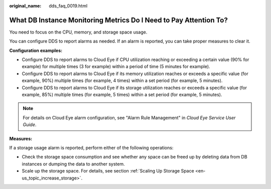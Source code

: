 :original_name: dds_faq_0019.html

.. _dds_faq_0019:

What DB Instance Monitoring Metrics Do I Need to Pay Attention To?
==================================================================

You need to focus on the CPU, memory, and storage space usage.

You can configure DDS to report alarms as needed. If an alarm is reported, you can take proper measures to clear it.

**Configuration examples:**

-  Configure DDS to report alarms to Cloud Eye if CPU utilization reaching or exceeding a certain value (90% for example) for multiple times (3 for example) within a period of time (5 minutes for example).
-  Configure DDS to report alarms to Cloud Eye if its memory utilization reaches or exceeds a specific value (for example, 90%) multiple times (for example, 4 times) within a set period (for example, 5 minutes).
-  Configure DDS to report alarms to Cloud Eye if its storage utilization reaches or exceeds a specific value (for example, 85%) multiple times (for example, 5 times) within a set period (for example, 5 minutes).

.. note::

   For details on Cloud Eye alarm configuration, see "Alarm Rule Management" in *Cloud Eye Service User Guide*.

**Measures:**

If a storage usage alarm is reported, perform either of the following operations:

-  Check the storage space consumption and see whether any space can be freed up by deleting data from DB instances or dumping the data to another system.
-  Scale up the storage space. For details, see section :ref:`Scaling Up Storage Space <en-us_topic_increase_storage>`.
